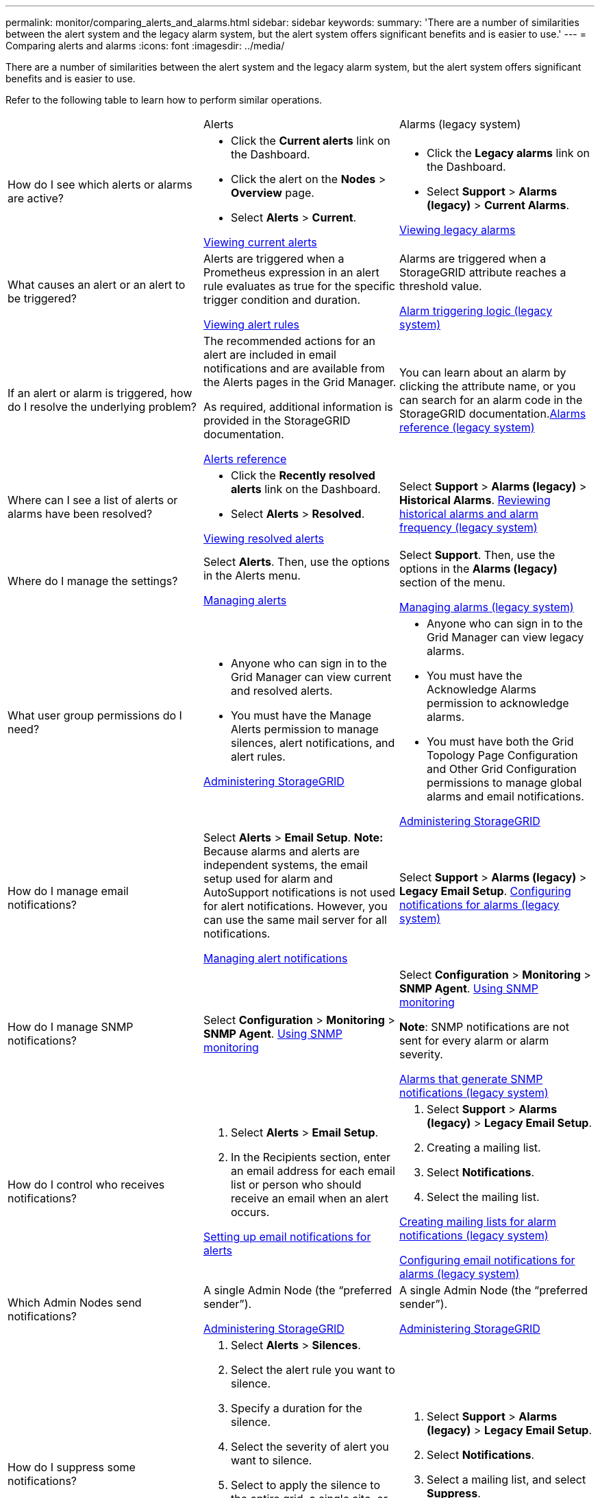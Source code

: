 ---
permalink: monitor/comparing_alerts_and_alarms.html
sidebar: sidebar
keywords: 
summary: 'There are a number of similarities between the alert system and the legacy alarm system, but the alert system offers significant benefits and is easier to use.'
---
= Comparing alerts and alarms
:icons: font
:imagesdir: ../media/

[.lead]
There are a number of similarities between the alert system and the legacy alarm system, but the alert system offers significant benefits and is easier to use.

Refer to the following table to learn how to perform similar operations.

|===
|  | Alerts| Alarms (legacy system)
a|
How do I see which alerts or alarms are active?

a|

* Click the *Current alerts* link on the Dashboard.
* Click the alert on the *Nodes* > *Overview* page.
* Select *Alerts* > *Current*.

link:viewing_current_alerts.md#[Viewing current alerts]

a|

* Click the *Legacy alarms* link on the Dashboard.
* Select *Support* > *Alarms (legacy)* > *Current Alarms*.

link:viewing_legacy_alarms.md#[Viewing legacy alarms]

a|
What causes an alert or an alert to be triggered?

a|
Alerts are triggered when a Prometheus expression in an alert rule evaluates as true for the specific trigger condition and duration.

link:managing_alerts.md#[Viewing alert rules]

a|
Alarms are triggered when a StorageGRID attribute reaches a threshold value.

link:managing_alarms.md#[Alarm triggering logic (legacy system)]

a|
If an alert or alarm is triggered, how do I resolve the underlying problem?

a|
The recommended actions for an alert are included in email notifications and are available from the Alerts pages in the Grid Manager.

As required, additional information is provided in the StorageGRID documentation.

link:alerts_reference.md#[Alerts reference]

a|
You can learn about an alarm by clicking the attribute name, or you can search for an alarm code in the StorageGRID documentation.link:alarms_reference.md#[Alarms reference (legacy system)]

a|
Where can I see a list of alerts or alarms have been resolved?
a|

* Click the *Recently resolved alerts* link on the Dashboard.
* Select *Alerts* > *Resolved*.

link:viewing_resolved_alerts.md#[Viewing resolved alerts]

a|
Select *Support* > *Alarms (legacy)* > *Historical Alarms*. link:managing_alarms.md#[Reviewing historical alarms and alarm frequency (legacy system)]

a|
Where do I manage the settings?

a|
Select *Alerts*. Then, use the options in the Alerts menu.

link:managing_alerts.md#[Managing alerts]

a|
Select *Support*. Then, use the options in the *Alarms (legacy)* section of the menu.

link:managing_alarms.md#[Managing alarms (legacy system)]

a|
What user group permissions do I need?

a|

* Anyone who can sign in to the Grid Manager can view current and resolved alerts.
* You must have the Manage Alerts permission to manage silences, alert notifications, and alert rules.

http://docs.netapp.com/sgws-115/topic/com.netapp.doc.sg-admin/home.html[Administering StorageGRID]

a|

* Anyone who can sign in to the Grid Manager can view legacy alarms.
* You must have the Acknowledge Alarms permission to acknowledge alarms.
* You must have both the Grid Topology Page Configuration and Other Grid Configuration permissions to manage global alarms and email notifications.

http://docs.netapp.com/sgws-115/topic/com.netapp.doc.sg-admin/home.html[Administering StorageGRID]

a|
How do I manage email notifications?
a|
Select *Alerts* > *Email Setup*. *Note:* Because alarms and alerts are independent systems, the email setup used for alarm and AutoSupport notifications is not used for alert notifications. However, you can use the same mail server for all notifications.

link:managing_alerts.md#[Managing alert notifications]

a|
Select *Support* > *Alarms (legacy)* > *Legacy Email Setup*. link:managing_alarms.md#[Configuring notifications for alarms (legacy system)]

a|
How do I manage SNMP notifications?
a|
Select *Configuration* > *Monitoring* > *SNMP Agent*. xref:using_snmp_monitoring.adoc[Using SNMP monitoring]

a|
Select *Configuration* > *Monitoring* > *SNMP Agent*. xref:using_snmp_monitoring.adoc[Using SNMP monitoring]

*Note*: SNMP notifications are not sent for every alarm or alarm severity.

xref:alarms_that_generate_snmp_notifications.adoc[Alarms that generate SNMP notifications (legacy system)]

a|
How do I control who receives notifications?
a|

. Select *Alerts* > *Email Setup*.
. In the Recipients section, enter an email address for each email list or person who should receive an email when an alert occurs.

link:managing_alerts.md#[Setting up email notifications for alerts]

a|

. Select *Support* > *Alarms (legacy)* > *Legacy Email Setup*.
. Creating a mailing list.
. Select *Notifications*.
. Select the mailing list.

link:managing_alarms.md#[Creating mailing lists for alarm notifications (legacy system)]

link:managing_alarms.md#[Configuring email notifications for alarms (legacy system)]

a|
Which Admin Nodes send notifications?

a|
A single Admin Node (the "`preferred sender`").

http://docs.netapp.com/sgws-115/topic/com.netapp.doc.sg-admin/home.html[Administering StorageGRID]

a|
A single Admin Node (the "`preferred sender`").

http://docs.netapp.com/sgws-115/topic/com.netapp.doc.sg-admin/home.html[Administering StorageGRID]

a|
How do I suppress some notifications?

a|

. Select *Alerts* > *Silences*.
. Select the alert rule you want to silence.
. Specify a duration for the silence.
. Select the severity of alert you want to silence.
. Select to apply the silence to the entire grid, a single site, or a single node.
+
*Note*: If you have enabled the SNMP agent, silences also suppress SNMP traps and informs.

link:managing_alerts.md#[Silencing alert notifications]

a|

. Select *Support* > *Alarms (legacy)* > *Legacy Email Setup*.
. Select *Notifications*.
. Select a mailing list, and select *Suppress*.

link:managing_alarms.md#[Suppressing alarm notifications for a mailing list (legacy system)]

a|
How do I suppress all notifications?
a|
Select *Alerts* > *Silences*.Then, select *All rules*.
+
*Note*: If you have enabled the SNMP agent, silences also suppress SNMP traps and informs.

link:managing_alerts.md#[Silencing alert notifications]

a|

. Select *Configuration* > *System Settings* > *Display Options*.
. Select the *Notification Suppress All* check box.

*Note*: Suppressing email notifications system wide also suppresses event-triggered AutoSupport emails.

link:managing_alarms.md#[Suppressing email notifications system wide]

a|
How do I customize the conditions and triggers?
a|

. Select *Alerts* > *Alert Rules*.
. Select a default rule to edit, or select *Create custom rule*.

link:managing_alerts.md#[Editing an alert rule]

link:managing_alerts.md#[Creating custom alert rules]

a|

. Select *Support* > *Alarms (legacy)* > *Global Alarms*.
. Create a Global Custom alarm to override a Default alarm or to monitor an attribute that does not have a Default alarm.

link:managing_alarms.md#[Creating Global Custom alarms (legacy system)]

a|
How do I disable an individual alert or alarm?
a|

. Select *Alerts* > *Alert Rules*.
. Select the rule, and click *Edit rule*.
. Unselect the *Enabled* check box.

link:managing_alerts.md#[Disabling an alert rule]

a|

. Select *Support* > *Alarms (legacy)* > *Global Alarms*.
. Select the rule, and click the Edit icon.
. Unselect the *Enabled* check box.

link:managing_alarms.md#[Disabling a Default alarm (legacy system)]

link:managing_alarms.md#[Disabling Global Custom alarms (legacy system)]

|===
